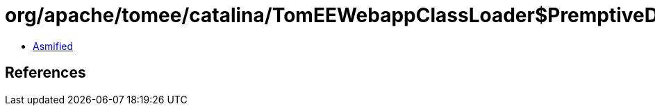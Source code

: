 = org/apache/tomee/catalina/TomEEWebappClassLoader$PremptiveDirResourceSet.class

 - link:TomEEWebappClassLoader$PremptiveDirResourceSet-asmified.java[Asmified]

== References

